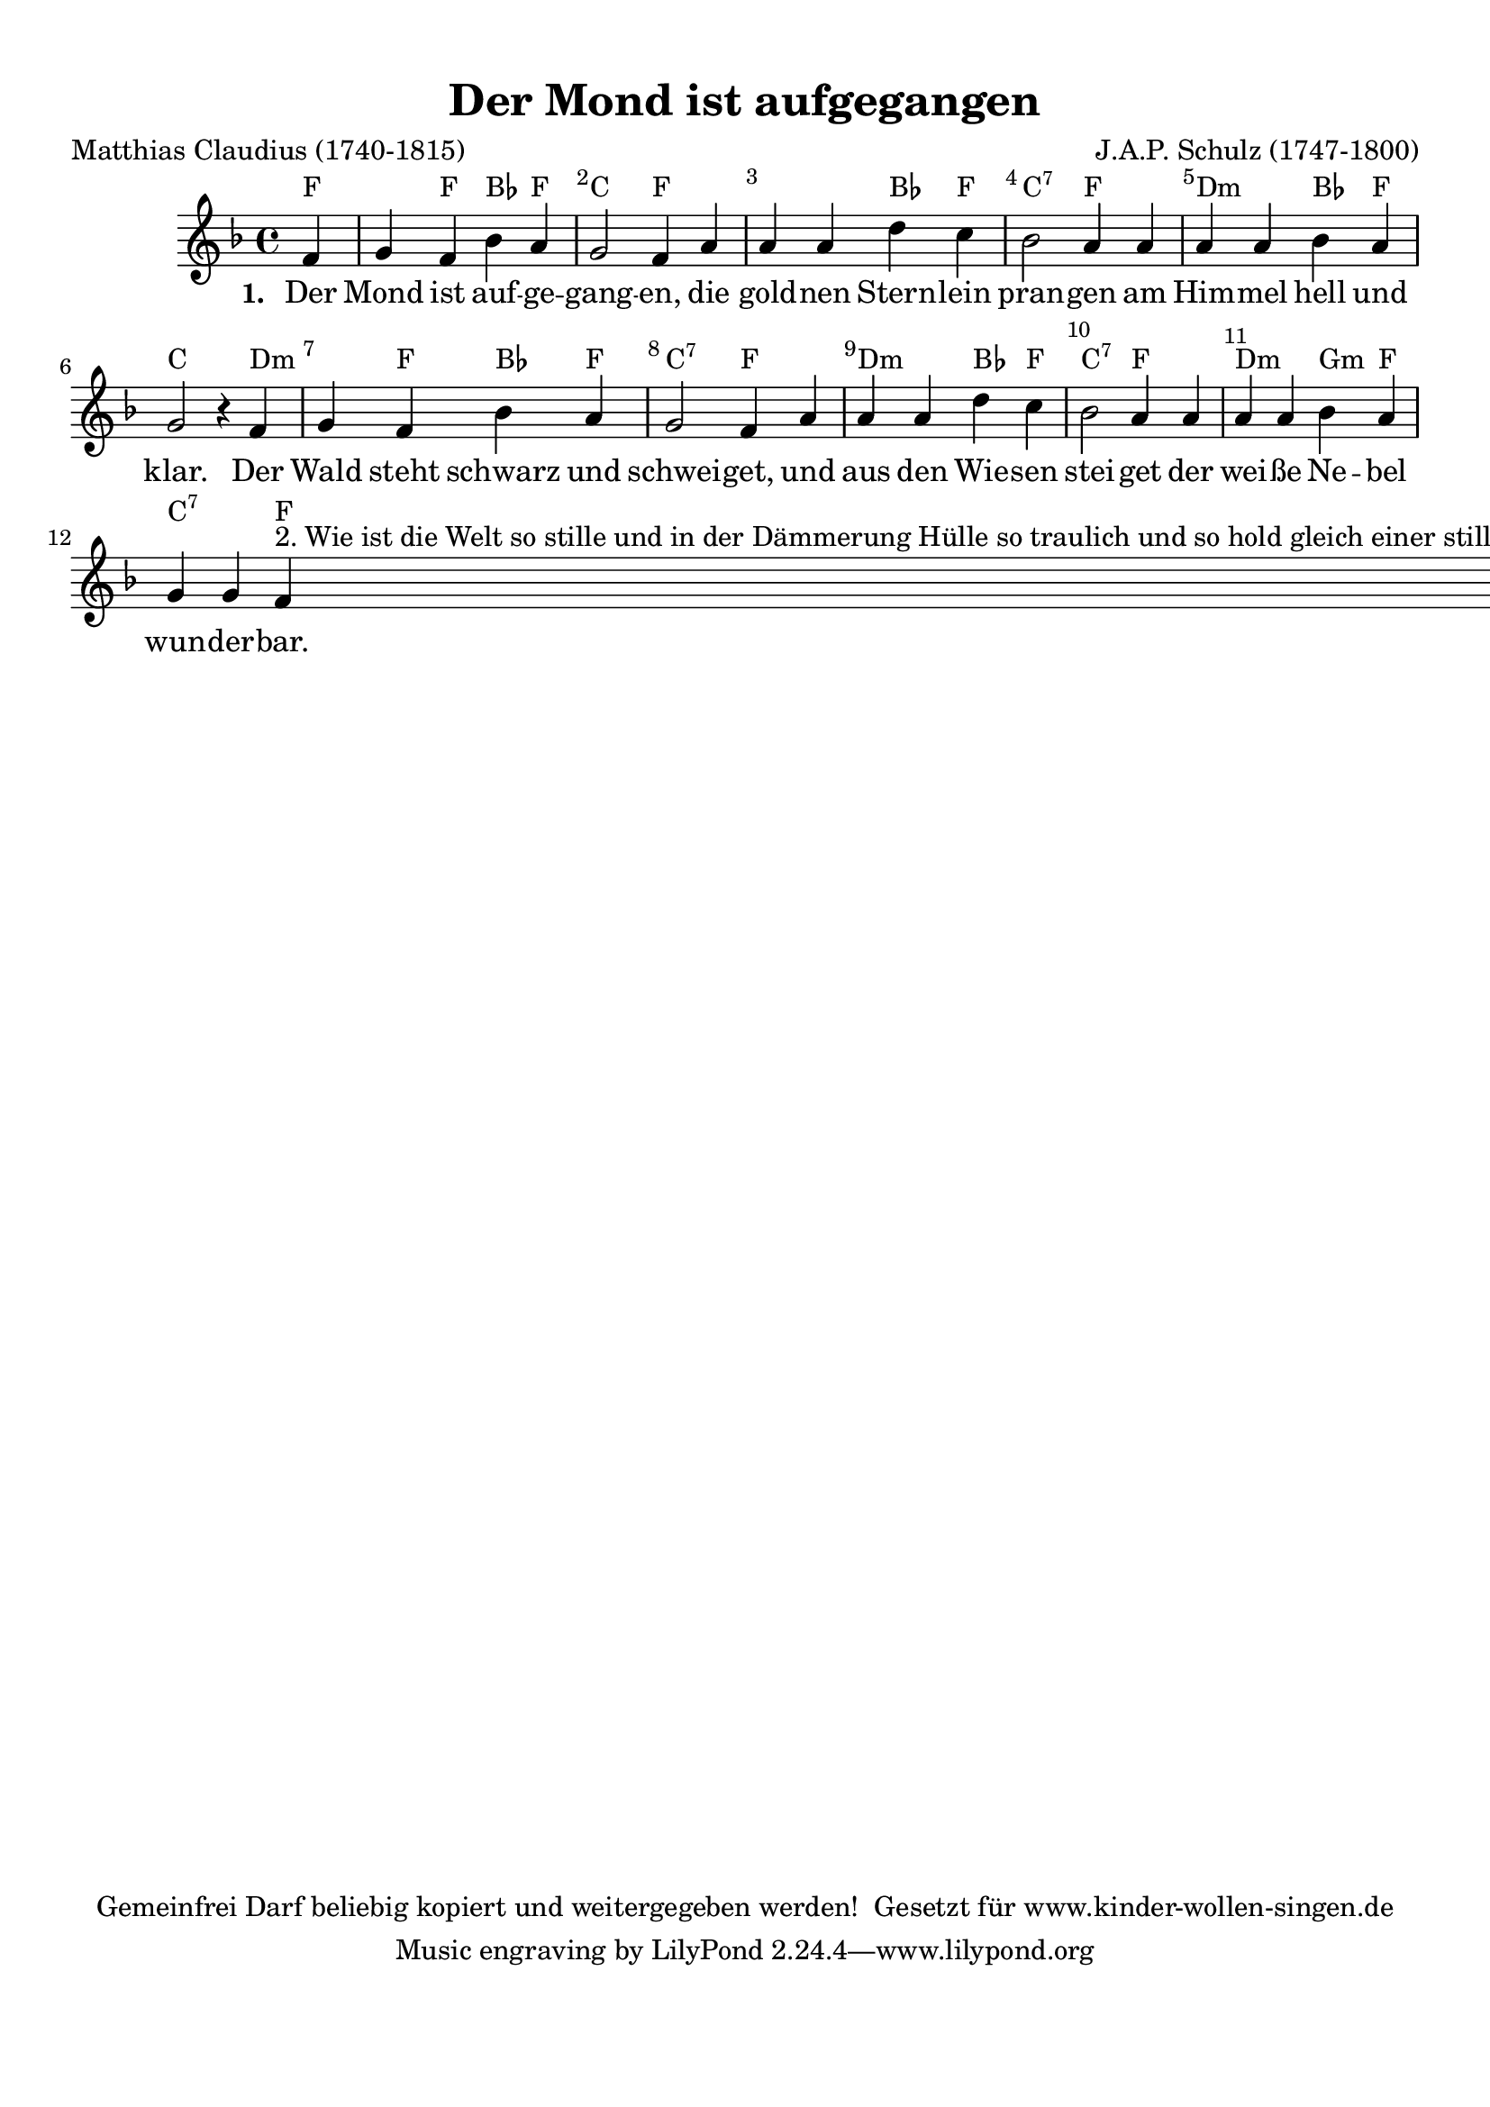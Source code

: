 %=============================================
%   created by MuseScore Version: 0.9.6.3
%          December 8, 2010
%=============================================

\version "2.12.0"



#(set-default-paper-size "a4")

\paper {
  line-width    = 190\mm
  left-margin   = 10\mm
  top-margin    = 10\mm
  bottom-margin = 20\mm
  %%indent = 0 \mm
  %%set to ##t if your score is less than one page:
  ragged-last-bottom = ##t
  ragged-bottom = ##f
  %% in orchestral scores you probably want the two bold slashes
  %% separating the systems: so uncomment the following line:
  %% system-separator-markup = \slashSeparator
}

\header {
  title = "Der Mond ist aufgegangen"
  composer = "J.A.P. Schulz (1747-1800)"
  poet = "Matthias Claudius (1740-1815)"
  copyright = "Gemeinfrei
Darf beliebig kopiert und weitergegeben werden!

Gesetzt für www.kinder-wollen-singen.de"
}

AvoiceAA = \relative c'{
  \set Staff.instrumentName = #""
  \set Staff.shortInstrumentName = #""
  \clef treble
  %staffkeysig
  \key f \major
  %barkeysig:
  \key f \major
  %bartimesig:
  \time 4/4
  \partial 4
  f4      | % 1
  g f bes a      | % 2
  g2 f4 a      | % 3
  a a d c      | % 4
  bes2 a4 a      | % 5
  a a bes a      | % 6
  g2 r4 f      | % 7
  g f bes a      | % 8
  g2 f4 a      | % 9
  a a d c      | % 10
  bes2 a4 a      | % 11
  a a bes a      | % 12
  g g f ^

  \markup {
    2. Wie ist die Welt so stille
    und in der Dämmerung Hülle
    so traulich und so hold
    gleich einer stillen Kammer,
    wo ihr des Tages Jammer
    verschlafen und vergessen sollt.

    3. Seht ihr den Mond dort stehen?
    Er ist nur halb zu sehen
    und ist doch rund und schön.
    So sind wohl manche Sachen,
    die wir getrost belachen,
    weil unsre Augen sie nicht sehn.

    4. Wir stolzen Menschenkinder
    sind eitel arme Sünder
    und wissen gar nicht viel.
    Wir spinnen Luftgespinste
    und suchen viele Künste
    und kommen weiter von dem Ziel.

    5. Gott, lass dein Heil uns schauen,
    auf nichts Vergänglichs trauen,
    nicht Eitelkeit uns freun;
    lass uns einfältig werden
    und vor dir hier auf Erden
    wie Kinder fromm und fröhlich sein.

    6. Wollst endlich sonder Grämen
    aus dieser Welt uns nehmen
    durch einen sanften Tod;
    und wenn du uns genommen,
    lass uns in’ Himmel kommen,
    du unser Herr und unser Gott.

    7.  So legt euch denn, ihr Brüder,
    in Gottes Namen nieder;
    kalt ist der Abendhauch.
    Verschon uns, Gott, mit Strafen
    und lass uns ruhig schlafen.
    Und unsern kranken Nachbarn auch!
  } \bar "|."\bar "|."
}% end of last bar in partorvoice

ApartAverseA = \lyricmode { \set stanza = " 1. " Der Mond ist auf -- ge -- gang -- en,  die gold -- nen  Stern -- lein  pran -- gen  am Him -- mel  hell und klar. Der Wald steht schwarz und schwei -- get,  und aus den Wie -- sen  stei -- get  der wei -- ße  Ne -- bel  wun -- der -- bar.  }
theChords = \chordmode {
  f2 f4 bes4 f4 c2 f1 bes4 f4 c2:7 f2 d2:m bes4 f4 c2. d2:m f4 bes4 f4 c2:7 f2 d2:m bes4 f4 c2:7 f2 d2:m g4:m f4 c2:7 f4
}%%end of chordlist


\score {
  <<
    \new ChordNames { \theChords }
    \context Staff = ApartA <<
      \context Voice = AvoiceAA \AvoiceAA
    >>

    \context Lyrics = ApartAverseA\lyricsto AvoiceAA  \ApartAverseA



    \set Score.skipBars = ##t
    %%\set Score.melismaBusyProperties = #'()
    \override Score.BarNumber #'break-visibility = #end-of-line-invisible %%every bar is numbered.!!!
    %% remove previous line to get barnumbers only at beginning of system.
    #(set-accidental-style 'modern-cautionary)
    \set Score.markFormatter = #format-mark-box-letters %%boxed rehearsal-marks
    \override Score.TimeSignature #'style = #'() %%makes timesigs always numerical
    %% remove previous line to get cut-time/alla breve or common time
    \set Score.pedalSustainStyle = #'mixed
    %% make spanners comprise the note it end on, so that there is no doubt that this note is included.
    \override Score.TrillSpanner #'(bound-details right padding) = #-2
    \override Score.TextSpanner #'(bound-details right padding) = #-1
    %% Lilypond's normal textspanners are too weak:
    \override Score.TextSpanner #'dash-period = #1
    \override Score.TextSpanner #'dash-fraction = #0.5
    %% lilypond chordname font, like mscore jazzfont, is both far too big and extremely ugly (olagunde@start.no):
    \override Score.ChordName #'font-family = #'roman
    \override Score.ChordName #'font-size =#0
    %% In my experience the normal thing in printed scores is maj7 and not the triangle. (olagunde):
    \set Score.majorSevenSymbol = \markup {maj7}
  >>

  %% Boosey and Hawkes, and Peters, have barlines spanning all staff-groups in a score,
  %% Eulenburg and Philharmonia, like Lilypond, have no barlines between staffgroups.
  %% If you want the Eulenburg/Lilypond style, comment out the following line:
  \layout {\context {\Score \consists Span_bar_engraver}}
}%% end of score-block

#(set-global-staff-size 20)
